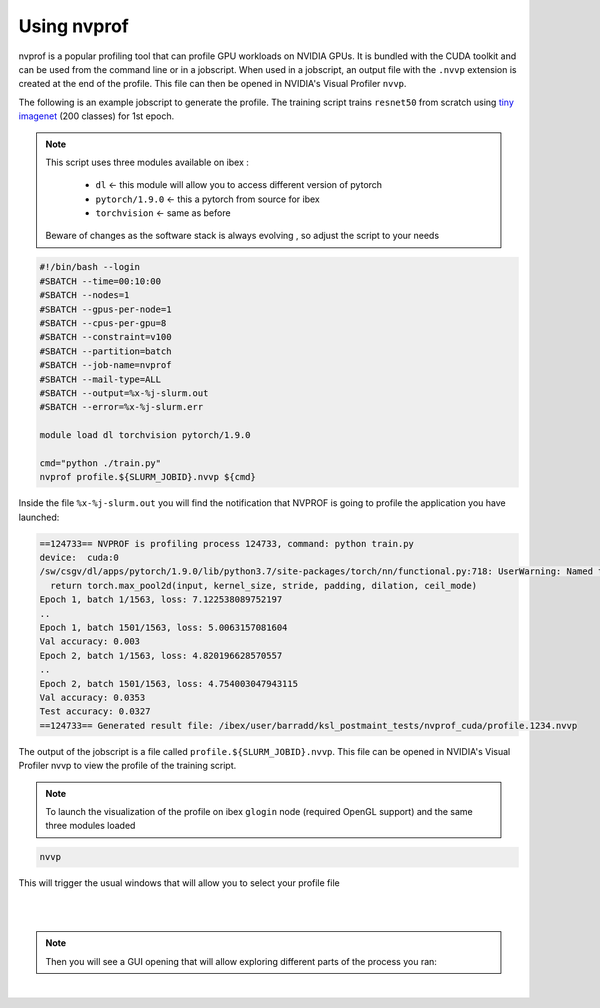 .. sectionauthor:: Mohsin Ahmed Shaikh <mohsin.shaikh@kaust.edu.sa>
.. meta::
    :description: Using nvprof
    :keywords: nvprof, profiling, debugging, cuda

.. _nvprof:

============
Using nvprof
============
nvprof is a popular profiling tool that can profile GPU workloads on NVIDIA GPUs. It is bundled with the CUDA toolkit and can be used from the command line or in a jobscript. When used in a jobscript, an output file with the ``.nvvp`` extension is created at the end of the profile. This file can then be opened in NVIDIA's Visual Profiler ``nvvp``.

The following is an example jobscript to generate the profile. The training script trains ``resnet50`` from scratch using `tiny imagenet <https://tiny-imagenet.herokuapp.com/>`_ (200 classes) for 1st epoch. 

.. note::
 This script uses three modules available on ibex  :

  * ``dl``  ← this module will allow you to access different version of pytorch 

  * ``pytorch/1.9.0``  ← this a pytorch from source for ibex

  * ``torchvision`` ← same as before

 Beware of changes as the software stack is always evolving , so adjust the script to your needs

.. code-block:: bash

    #!/bin/bash --login
    #SBATCH --time=00:10:00
    #SBATCH --nodes=1
    #SBATCH --gpus-per-node=1
    #SBATCH --cpus-per-gpu=8
    #SBATCH --constraint=v100
    #SBATCH --partition=batch 
    #SBATCH --job-name=nvprof
    #SBATCH --mail-type=ALL
    #SBATCH --output=%x-%j-slurm.out
    #SBATCH --error=%x-%j-slurm.err 

    module load dl torchvision pytorch/1.9.0

    cmd="python ./train.py"
    nvprof profile.${SLURM_JOBID}.nvvp ${cmd}

Inside the file  ``%x-%j-slurm.out`` you will find the notification that NVPROF is going to profile the application you have launched:

.. code-block:: bash

    ==124733== NVPROF is profiling process 124733, command: python train.py
    device:  cuda:0
    /sw/csgv/dl/apps/pytorch/1.9.0/lib/python3.7/site-packages/torch/nn/functional.py:718: UserWarning: Named tensors and all their associated APIs are an experimental feature and subject to change. Please do not use them for anything important until they are released as stable. (Triggered internally at  ../c10/core/TensorImpl.h:1153.)
      return torch.max_pool2d(input, kernel_size, stride, padding, dilation, ceil_mode)
    Epoch 1, batch 1/1563, loss: 7.122538089752197
    ..
    Epoch 1, batch 1501/1563, loss: 5.0063157081604
    Val accuracy: 0.003
    Epoch 2, batch 1/1563, loss: 4.820196628570557
    ..
    Epoch 2, batch 1501/1563, loss: 4.754003047943115
    Val accuracy: 0.0353
    Test accuracy: 0.0327
    ==124733== Generated result file: /ibex/user/barradd/ksl_postmaint_tests/nvprof_cuda/profile.1234.nvvp

The output of the jobscript is a file called ``profile.${SLURM_JOBID}.nvvp``. This file can be opened in NVIDIA's Visual Profiler nvvp to view the profile of the training script.

.. note::
    To launch the visualization of the profile on ibex ``glogin`` node (required OpenGL support) and the same three modules loaded

.. code-block:: bash
   
    nvvp 

This will trigger the usual windows that will allow you to select your profile file 

.. image:: nvidia.png 
  :width: 10000
  :alt: Alternative text

|

.. image:: nvidia-visual-prof.png
  :width: 10000
  :alt: Alternative text

| 

.. note::
    Then you will see a GUI opening that will allow exploring different parts of the process you ran:     

|

.. image:: nvidia-visual-prof-1.png
  :width: 10000
  :alt: Alternative text
